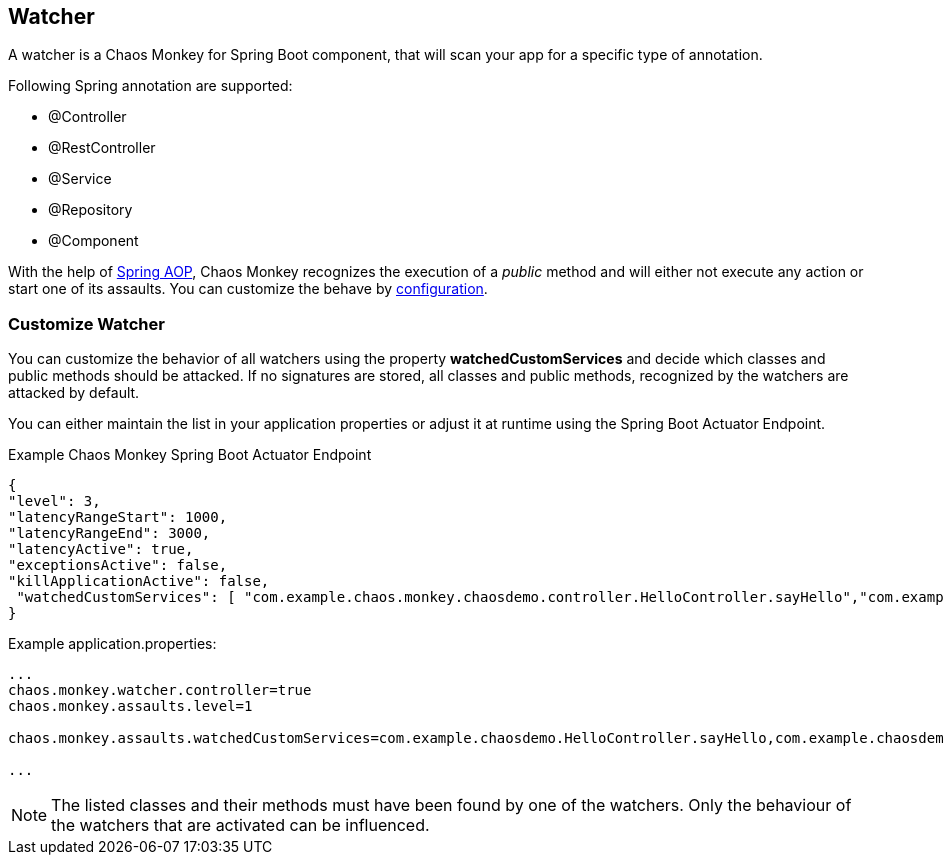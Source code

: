 [[watcher]]
== Watcher ==
A watcher is a Chaos Monkey for Spring Boot component, that will scan your app for a specific type of annotation.

Following Spring annotation are supported:

- @Controller
- @RestController
- @Service
- @Repository
- @Component

With the help of https://docs.spring.io/spring/docs/current/spring-framework-reference/core.html#aop-api[Spring AOP], Chaos Monkey recognizes the
execution of a _public_ method and will either not execute any action or start one of its assaults. You can customize the behave by
<<configuration,configuration>>.

=== Customize Watcher
You can customize the behavior of all watchers using the property *watchedCustomServices* and decide which classes and public methods
should be attacked. If no signatures are stored, all classes and public methods, recognized by the watchers are attacked by default.

You can either maintain the list in your application properties or adjust it at runtime using the Spring Boot Actuator Endpoint.
[source,json,subs="verbatim,attributes"]
.Example Chaos Monkey Spring Boot Actuator Endpoint
----
{
"level": 3,
"latencyRangeStart": 1000,
"latencyRangeEnd": 3000,
"latencyActive": true,
"exceptionsActive": false,
"killApplicationActive": false,
 "watchedCustomServices": [ "com.example.chaos.monkey.chaosdemo.controller.HelloController.sayHello","com.example.chaos.monkey.chaosdemo.controller.HelloController.sayGoodbye"]
}
----



[source,txt,subs="verbatim,attributes"]
.Example application.properties:
----
...
chaos.monkey.watcher.controller=true
chaos.monkey.assaults.level=1

chaos.monkey.assaults.watchedCustomServices=com.example.chaosdemo.HelloController.sayHello,com.example.chaosdemo.HelloController.sayGoodbye

...
----
NOTE: The listed classes and their methods must have been found by one of the watchers. Only the behaviour of the watchers that are activated can be influenced.